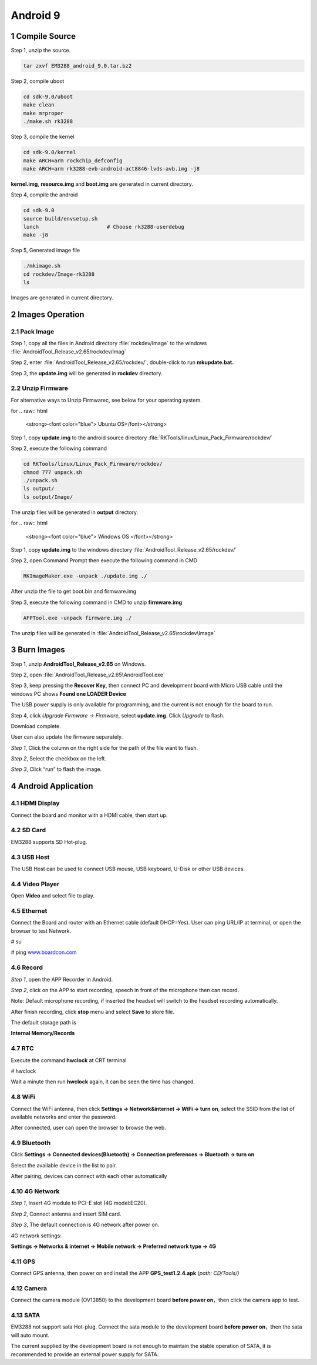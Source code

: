 Android 9
=========

1 Compile Source 
-----------------

Step 1, unzip the source.

.. code-block::

  tar zxvf EM3288_android_9.0.tar.bz2

Step 2, compile uboot

.. code-block::

   cd sdk-9.0/uboot
   make clean
   make mrproper
   ./make.sh rk3288

Step 3, compile the kernel

.. code-block::

   cd sdk-9.0/kernel
   make ARCH=arm rockchip_defconfig
   make ARCH=arm rk3288-evb-android-act8846-lvds-avb.img -j8

**kernel.img**, **resource.img** and **boot.img** are generated in current directory.

Step 4, compile the android

.. code-block::

   cd sdk-9.0
   source build/envsetup.sh
   lunch                      # Choose rk3288-userdebug
   make -j8

Step 5, Generated image file

.. code-block::

   ./mkimage.sh
   cd rockdev/Image-rk3288
   ls

Images are generated in current directory.

2 Images Operation
-----------------

2.1 Pack Image
^^^^^^^^^^^^^^

Step 1, copy all the files in Android directory :file:`rockdev/Image` to the windows :file:`AndroidTool_Release_v2.65/rockdev/Imag`

Step 2, enter :file:`AndroidTool_Release_v2.65/rockdev/`, double-click to run **mkupdate.bat.**

Step 3, the **update.img** will be generated in **rockdev** directory.

.. image:: image/EM3288_Android9_1.png

.. image:: ./image/EM3288_Android9_2.png

.. image:: image/EM3288_Android9_3.png

.. image:: image/EM3288_Android9_4.png

2.2 Unzip Firmware
^^^^^^^^^^^^^^^^^^^

For alternative ways to Unzip Firmwarec, see below for your operating system.

for
.. raw:: html

    <strong><font color="blue"> Ubuntu OS</font></strong>
    

Step 1, copy **update.img** to the android source directory :file:`RKTools/linux/Linux_Pack_Firmware/rockdev/`

Step 2, execute the following command

.. code-block::

   cd RKTools/linux/Linux_Pack_Firmware/rockdev/
   chmod 777 unpack.sh
   ./unpack.sh
   ls output/
   ls output/Image/

.. image:: image/EM3288_Android9_5.png

The unzip files will be generated in **output** directory.

.. image:: image/EM3288_Android9_6.png

for
.. raw:: html

    <strong><font color="blue"> Windows OS </font></strong>


Step 1, copy **update.img** to the windows directory :file:`AndroidTool_Release_v2.65/rockdev/`

Step 2, open Command Prompt then execute the following command in CMD

.. code-block::

  RKImageMaker.exe -unpack ./update.img ./

.. image:: image/EM3288_Android9_7.png

After unzip the file to get boot.bin and firmware.img

.. image:: image/EM3288_Android9_8.png

Step 3, execute the following command in CMD to unzip **firmware.img**

.. code-block::

   AFPTool.exe -unpack firmware.img ./

.. image:: image/EM3288_Android9_9.png

The unzip files will be generated in :file:`AndroidTool_Release_v2.65\rockdev\Image`

.. image:: image/EM3288_Android9_10.png

3 Burn Images
-------------

Step 1, unzip **AndroidTool_Release_v2.65** on Windows.

Step 2, open :file:`AndroidTool_Release_v2.65\AndroidTool.exe`

.. image:: image/EM3288_Android9_21.png

Step 3, keep pressing the **Recover Key,** then connect PC and development board with Micro USB cable until the windows PC shows
**Found one LOADER Device**

The USB power supply is only available for programming, and the current
is not enough for the board to run.

.. image:: image/EM3288_Android9_22.jpg
.. image:: image/EM3288_Android9_23.png

Step 4, click *Upgrade Firmware  ->  Firmware*, select
**update.img**. Click *Upgrade* to flash.

.. image:: image/EM3288_Android9_24.png


Download complete.

.. image:: image/EM3288_Android9_25.png

User can also update the firmware separately.

*Step 1*, Click the column on the right side for the path of the file
want to flash.

*Step 2*, Select the checkbox on the left.

*Step 3*, Click “run” to flash the image.

.. image:: image/EM3288_Android9_26.png

4 Android Application
----------------------

4.1 HDMI Display
^^^^^^^^^^^^^^^^^

Connect the board and monitor with a HDMI cable, then start up.

.. image:: image/EM3288_Android9_27.png

4.2 SD Card
^^^^^^^^^^^^^^^^^

EM3288 supports SD Hot-plug.

.. image:: image/EM3288_Android9_28.png

.. image:: image/EM3288_Android9_29.png


4.3 USB Host
^^^^^^^^^^^^^^^^^

The USB Host can be used to connect USB mouse, USB keyboard, U-Disk or
other USB devices.

.. image:: image/EM3288_Android9_30.png

4.4 Video Player
^^^^^^^^^^^^^^^^^

Open **Video** and select file to play.

.. image:: image/EM3288_Android9_31.png

.. image:: image/EM3288_Android9_32.png

4.5 Ethernet
^^^^^^^^^^^^^^^^^

Connect the Board and router with an Ethernet cable (default DHCP=Yes).
User can ping URL/IP at terminal, or open the browser to test Network.

# su

# ping `www.boardcon.com <http://www.baidu.com>`__

.. image:: image/EM3288_Android9_33.png

.. image:: image/EM3288_Android9_34.png

.. image:: image/EM3288_Android9_35.png

4.6 Record
^^^^^^^^^^^^^^^^^

*Step 1*, open the APP Recorder in Android.

*Step 2*, click on the APP to start recording, speech in front of the
microphone then can record.

Note: Default microphone recording, if inserted the headset will switch
to the headset recording automatically.

.. image:: image/EM3288_Android9_36.png

.. image:: image/EM3288_Android9_37.png

.. image:: image/EM3288_Android9_38.png

After finish recording, click **stop** menu and select **Save** to store
file.

The default storage path is

**Internal Memory/Records**

.. image:: image/EM3288_Android9_39.png

4.7 RTC
^^^^^^^^

Execute the command **hwclock** at CRT terminal

# hwclock

Wait a minute then run **hwclock** again, it can be seen the time has
changed.

.. image:: image/EM3288_Android9_40.png

4.8 WiFi
^^^^^^^^^^^^^^^^^

Connect the WiFi antenna, then click **Settings -> Network&internet ->
WiFi -> turn on**, select the SSID from the list of available networks
and enter the password.

After connected, user can open the browser to browse the web.

.. image:: image/EM3288_Android9_41.png

.. image:: image/EM3288_Android9_42.png

.. image:: image/EM3288_Android9_43.png

4.9 Bluetooth
^^^^^^^^^^^^^^^^^

Click **Settings -> Connected devices(Bluetooth) -> Connection
preferences -> Bluetooth -> turn on**

Select the available device in the list to pair.

.. image:: image/EM3288_Android9_44.png

.. image:: image/EM3288_Android9_45.png

After pairing, devices can connect with each other automatically

4.10 4G Network
^^^^^^^^^^^^^^^^^

*Step 1*, Insert 4G module to PCI-E slot (4G model:EC20).

*Step 2*, Connect antenna and insert SIM card.

*Step 3*, The default connection is 4G network after power on.

4G network settings:

**Settings -> Networks & internet -> Mobile network -> Preferred network
type -> 4G**

.. image:: image/EM3288_Android9_46.png

.. image:: image/EM3288_Android9_447.png

.. image:: image/EM3288_Android9_48.png

.. image:: image/EM3288_Android9_49.png

.. image:: media/image54.png

4.11 GPS
^^^^^^^^^^^^^^^^^

Connect GPS antenna, then power on and install the APP
**GPS_test1.2.4.apk** (*path: CD/Tools/)*

.. image:: image/EM3288_Android9_50.png

.. image:: image/EM3288_Android9_51.png

.. image:: image/EM3288_Android9_52.png

4.12 Camera
^^^^^^^^^^^^^^^^^

Connect the camera module (OV13850) to the development board **before
power on**\ ，then click the camera app to test.

.. image:: image/EM3288_Android9_53.png

.. image:: image/EM3288_Android9_54.png

4.13 SATA
^^^^^^^^^^^^^^^^^

EM3288 not support sata Hot-plug. Connect the sata module to the
development board **before power on**，then the sata will auto mount.

.. image:: image/EM3288_Android9_55.png

.. image:: image/EM3288_Android9_56.png

.. image:: image/EM3288_Android9_57.png

.. image:: image/EM3288_Android9_58.png

The current supplied by the development board is not enough to maintain
the stable operation of SATA, it is recommended to provide an external
power supply for SATA.


